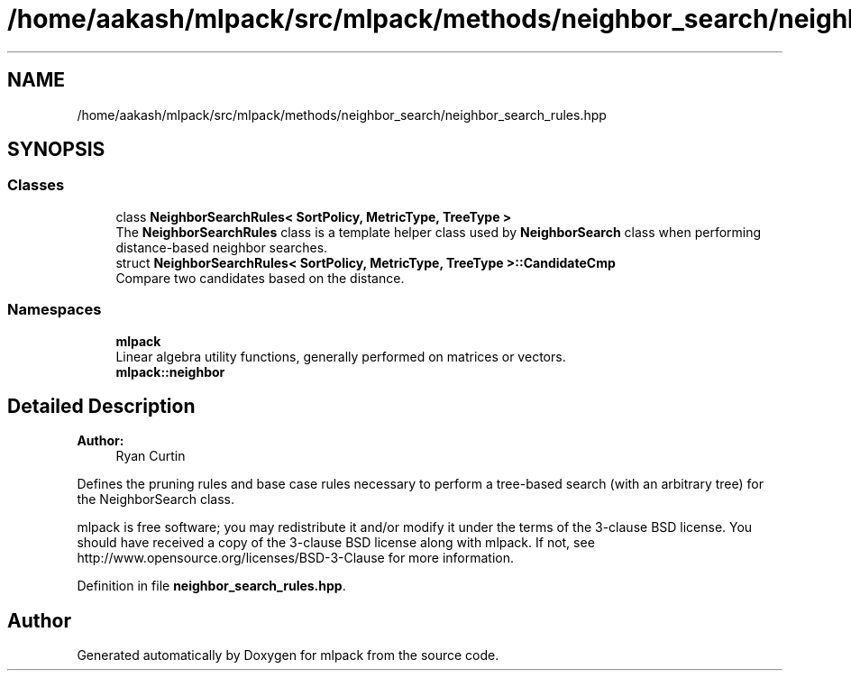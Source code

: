 .TH "/home/aakash/mlpack/src/mlpack/methods/neighbor_search/neighbor_search_rules.hpp" 3 "Sun Aug 22 2021" "Version 3.4.2" "mlpack" \" -*- nroff -*-
.ad l
.nh
.SH NAME
/home/aakash/mlpack/src/mlpack/methods/neighbor_search/neighbor_search_rules.hpp
.SH SYNOPSIS
.br
.PP
.SS "Classes"

.in +1c
.ti -1c
.RI "class \fBNeighborSearchRules< SortPolicy, MetricType, TreeType >\fP"
.br
.RI "The \fBNeighborSearchRules\fP class is a template helper class used by \fBNeighborSearch\fP class when performing distance-based neighbor searches\&. "
.ti -1c
.RI "struct \fBNeighborSearchRules< SortPolicy, MetricType, TreeType >::CandidateCmp\fP"
.br
.RI "Compare two candidates based on the distance\&. "
.in -1c
.SS "Namespaces"

.in +1c
.ti -1c
.RI " \fBmlpack\fP"
.br
.RI "Linear algebra utility functions, generally performed on matrices or vectors\&. "
.ti -1c
.RI " \fBmlpack::neighbor\fP"
.br
.in -1c
.SH "Detailed Description"
.PP 

.PP
\fBAuthor:\fP
.RS 4
Ryan Curtin
.RE
.PP
Defines the pruning rules and base case rules necessary to perform a tree-based search (with an arbitrary tree) for the NeighborSearch class\&.
.PP
mlpack is free software; you may redistribute it and/or modify it under the terms of the 3-clause BSD license\&. You should have received a copy of the 3-clause BSD license along with mlpack\&. If not, see http://www.opensource.org/licenses/BSD-3-Clause for more information\&. 
.PP
Definition in file \fBneighbor_search_rules\&.hpp\fP\&.
.SH "Author"
.PP 
Generated automatically by Doxygen for mlpack from the source code\&.

